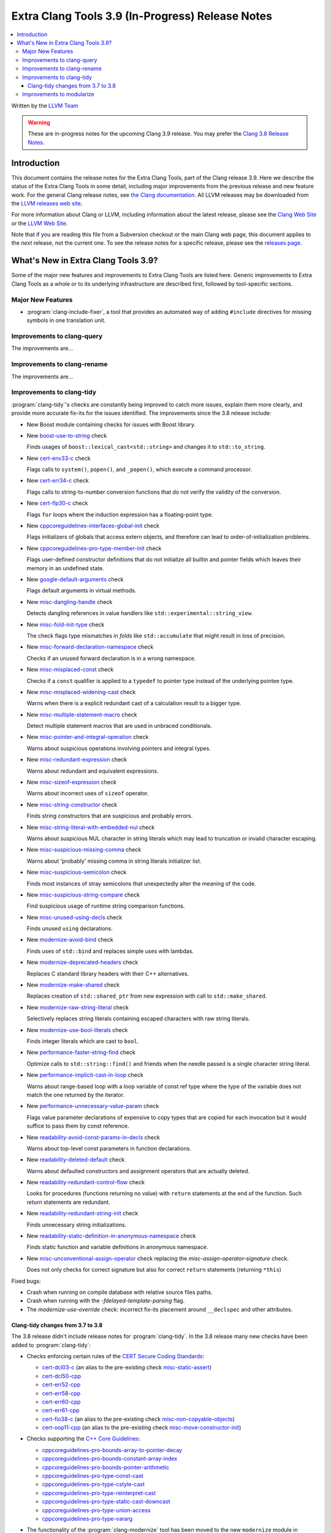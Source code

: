 =================================================
Extra Clang Tools 3.9 (In-Progress) Release Notes
=================================================

.. contents::
   :local:
   :depth: 3

Written by the `LLVM Team <http://llvm.org/>`_

.. warning::

   These are in-progress notes for the upcoming Clang 3.9 release. You may
   prefer the `Clang 3.8 Release Notes
   <http://llvm.org/releases/3.8.0/tools/clang/docs/ReleaseNotes.html>`_.

Introduction
============

This document contains the release notes for the Extra Clang Tools, part of the
Clang release 3.9.  Here we describe the status of the Extra Clang Tools in some
detail, including major improvements from the previous release and new feature
work. For the general Clang release notes, see `the Clang documentation
<http://llvm.org/releases/3.8.0/tools/clang/docs/ReleaseNotes.html>`_.  All LLVM
releases may be downloaded from the `LLVM releases web
site <http://llvm.org/releases/>`_.

For more information about Clang or LLVM, including information about
the latest release, please see the `Clang Web Site <http://clang.llvm.org>`_ or
the `LLVM Web Site <http://llvm.org>`_.

Note that if you are reading this file from a Subversion checkout or the
main Clang web page, this document applies to the *next* release, not
the current one. To see the release notes for a specific release, please
see the `releases page <http://llvm.org/releases/>`_.

What's New in Extra Clang Tools 3.9?
====================================

Some of the major new features and improvements to Extra Clang Tools are listed
here. Generic improvements to Extra Clang Tools as a whole or to its underlying
infrastructure are described first, followed by tool-specific sections.

Major New Features
------------------

- :program:`clang-include-fixer`, a tool that provides an automated way of
  adding ``#include`` directives for missing symbols in one translation unit.

Improvements to clang-query
---------------------------

The improvements are...

Improvements to clang-rename
----------------------------

The improvements are...

Improvements to clang-tidy
--------------------------

:program:`clang-tidy`'s checks are constantly being improved to catch more issues,
explain them more clearly, and provide more accurate fix-its for the issues
identified.  The improvements since the 3.8 release include:

- New Boost module containing checks for issues with Boost library.

- New `boost-use-to-string 
  <http://clang.llvm.org/extra/clang-tidy/checks/boost-use-to-string.html>`_ check

  Finds usages of ``boost::lexical_cast<std::string>`` and changes it to
  ``std::to_string``.

- New `cert-env33-c
  <http://clang.llvm.org/extra/clang-tidy/checks/cert-env33-c.html>`_ check

  Flags calls to ``system()``, ``popen()``, and ``_popen()``, which execute a
  command processor.

- New `cert-err34-c
  <http://clang.llvm.org/extra/clang-tidy/checks/cert-err34-c.html>`_ check

  Flags calls to string-to-number conversion functions that do not verify the
  validity of the conversion.

- New `cert-flp30-c
  <http://clang.llvm.org/extra/clang-tidy/checks/cert-flp30-c.html>`_ check

  Flags ``for`` loops where the induction expression has a floating-point type.

- New `cppcoreguidelines-interfaces-global-init
  <http://clang.llvm.org/extra/clang-tidy/checks/cppcoreguidelines-interfaces-global-init.html>`_ check

  Flags initializers of globals that access extern objects, and therefore can
  lead to order-of-initialization problems.

- New `cppcoreguidelines-pro-type-member-init
  <http://clang.llvm.org/extra/clang-tidy/checks/cppcoreguidelines-pro-type-member-init.html>`_ check

  Flags user-defined constructor definitions that do not initialize all builtin
  and pointer fields which leaves their memory in an undefined state.

- New `google-default-arguments
  <http://clang.llvm.org/extra/clang-tidy/checks/google-default-arguments.html>`_ check

  Flags default arguments in virtual methods.

- New `misc-dangling-handle
  <http://clang.llvm.org/extra/clang-tidy/checks/misc-dangling-handle.html>`_ check

  Detects dangling references in value handlers like
  ``std::experimental::string_view``.

- New `misc-fold-init-type
  <http://clang.llvm.org/extra/clang-tidy/checks/misc-fold-init-type.html>`_ check

  The check flags type mismatches in `folds` like ``std::accumulate`` that might
  result in loss of precision.

- New `misc-forward-declaration-namespace
  <http://clang.llvm.org/extra/clang-tidy/checks/misc-forward-declaration-namespace.html>`_ check

  Checks if an unused forward declaration is in a wrong namespace.

- New `misc-misplaced-const
  <http://clang.llvm.org/extra/clang-tidy/checks/misc-misplaced-const.html>`_ check
  
  Checks if a ``const`` qualifier is applied to a ``typedef`` to pointer type
  instead of the underlying pointee type.

- New `misc-misplaced-widening-cast
  <http://clang.llvm.org/extra/clang-tidy/checks/misc-misplaced-widening-cast.html>`_ check

  Warns when there is a explicit redundant cast of a calculation result to a
  bigger type.

- New `misc-multiple-statement-macro
  <http://clang.llvm.org/extra/clang-tidy/checks/misc-multiple-statement-macro.html>`_ check

  Detect multiple statement macros that are used in unbraced conditionals.

- New `misc-pointer-and-integral-operation
  <http://clang.llvm.org/extra/clang-tidy/checks/misc-pointer-and-integral-operation.html>`_ check

  Warns about suspicious operations involving pointers and integral types.

- New `misc-redundant-expression
  <http://clang.llvm.org/extra/clang-tidy/checks/misc-redundant-expression.html>`_ check

  Warns about redundant and equivalent expressions.

- New `misc-sizeof-expression
  <http://clang.llvm.org/extra/clang-tidy/checks/misc-sizeof-expression.html>`_ check

  Warns about incorrect uses of ``sizeof`` operator.

- New `misc-string-constructor
  <http://clang.llvm.org/extra/clang-tidy/checks/misc-string-constructor.html>`_ check

  Finds string constructors that are suspicious and probably errors.

- New `misc-string-literal-with-embedded-nul
  <http://clang.llvm.org/extra/clang-tidy/checks/misc-string-literal-with-embedded-nul.html>`_ check

  Warns about suspicious NUL character in string literals which may lead to
  truncation or invalid character escaping.

- New `misc-suspicious-missing-comma
  <http://clang.llvm.org/extra/clang-tidy/checks/misc-suspicious-missing-comma.html>`_ check

  Warns about 'probably' missing comma in string literals initializer list.

- New `misc-suspicious-semicolon
  <http://clang.llvm.org/extra/clang-tidy/checks/misc-suspicious-semicolon.html>`_ check

  Finds most instances of stray semicolons that unexpectedly alter the meaning
  of the code.

- New `misc-suspicious-string-compare
  <http://clang.llvm.org/extra/clang-tidy/checks/misc-suspicious-string-compare.html>`_ check

  Find suspicious usage of runtime string comparison functions.

- New `misc-unused-using-decls
  <http://clang.llvm.org/extra/clang-tidy/checks/misc-unused-using-decls.html>`_ check

  Finds unused ``using`` declarations.

- New `modernize-avoid-bind
  <http://clang.llvm.org/extra/clang-tidy/checks/modernize-avoid-bind.html>`_ check

  Finds uses of ``std::bind`` and replaces simple uses with lambdas.

- New `modernize-deprecated-headers
  <http://clang.llvm.org/extra/clang-tidy/checks/modernize-deprecated-headers.html>`_ check

  Replaces C standard library headers with their C++ alternatives.

- New `modernize-make-shared
  <http://clang.llvm.org/extra/clang-tidy/checks/modernize-make-shared.html>`_ check

  Replaces creation of ``std::shared_ptr`` from new expression with call to ``std::make_shared``.

- New `modernize-raw-string-literal
  <http://clang.llvm.org/extra/clang-tidy/checks/modernize-raw-string-literal.html>`_ check

  Selectively replaces string literals containing escaped characters with raw
  string literals.

- New `modernize-use-bool-literals
  <http://clang.llvm.org/extra/clang-tidy/checks/modernize-use-bool-literals.html>`_ check

  Finds integer literals which are cast to ``bool``.

- New `performance-faster-string-find
  <http://clang.llvm.org/extra/clang-tidy/checks/performance-faster-string-find.html>`_ check

  Optimize calls to ``std::string::find()`` and friends when the needle passed
  is a single character string literal.

- New `performance-implicit-cast-in-loop
  <http://clang.llvm.org/extra/clang-tidy/checks/performance-implicit-cast-in-loop.html>`_ check

  Warns about range-based loop with a loop variable of const ref type where the
  type of the variable does not match the one returned by the iterator.

- New `performance-unnecessary-value-param
  <http://clang.llvm.org/extra/clang-tidy/checks/performance-unnecessary-value-param.html>`_ check

  Flags value parameter declarations of expensive to copy types that are copied
  for each invocation but it would suffice to pass them by const reference.

- New `readability-avoid-const-params-in-decls
  <http://clang.llvm.org/extra/clang-tidy/checks/readability-avoid-const-params-in-decls.html>`_ check

  Warns about top-level const parameters in function declarations.

- New `readability-deleted-default
  <http://clang.llvm.org/extra/clang-tidy/checks/readability-deleted-default.html>`_ check

  Warns about defaulted constructors and assignment operators that are actually
  deleted.

- New `readability-redundant-control-flow
  <http://clang.llvm.org/extra/clang-tidy/checks/readability-redundant-control-flow.html>`_ check

  Looks for procedures (functions returning no value) with ``return`` statements
  at the end of the function.  Such `return` statements are redundant.

- New `readability-redundant-string-init
  <http://clang.llvm.org/extra/clang-tidy/checks/readability-redundant-string-init.html>`_ check

  Finds unnecessary string initializations.

- New `readability-static-definition-in-anonymous-namespace
  <http://clang.llvm.org/extra/clang-tidy/checks/readability-static-definition-in-anonymous-namespace.html>`_ check

  Finds static function and variable definitions in anonymous namespace.

- New `misc-unconventional-assign-operator
  <http://clang.llvm.org/extra/clang-tidy/checks/misc-unconventional-assign-operator.html>`_
  check replacing the *misc-assign-operator-signature* check.

  Does not only checks for correct signature but also for correct ``return``
  statements (returning ``*this``)

Fixed bugs:

- Crash when running on compile database with relative source files paths.

- Crash when running with the `-fdelayed-template-parsing` flag.

- The `modernize-use-override` check: incorrect fix-its placement around
  ``__declspec`` and other attributes.

Clang-tidy changes from 3.7 to 3.8
^^^^^^^^^^^^^^^^^^^^^^^^^^^^^^^^^^

The 3.8 release didn't include release notes for :program:`clang-tidy`. In the
3.8 release many new checks have been added to :program:`clang-tidy`:

- Checks enforcing certain rules of the `CERT Secure Coding Standards
  <https://www.securecoding.cert.org/confluence/display/seccode/SEI+CERT+Coding+Standards>`_:

  * `cert-dcl03-c
    <http://llvm.org/releases/3.8.0/tools/clang/tools/extra/docs/clang-tidy/checks/cert-dcl03-c.html>`_
    (an alias to the pre-existing check `misc-static-assert
    <http://llvm.org/releases/3.8.0/tools/clang/tools/extra/docs/clang-tidy/checks/misc-static-assert.html>`_)
  * `cert-dcl50-cpp
    <http://llvm.org/releases/3.8.0/tools/clang/tools/extra/docs/clang-tidy/checks/cert-dcl50-cpp.html>`_
  * `cert-err52-cpp
    <http://llvm.org/releases/3.8.0/tools/clang/tools/extra/docs/clang-tidy/checks/cert-err52-cpp.html>`_
  * `cert-err58-cpp
    <http://llvm.org/releases/3.8.0/tools/clang/tools/extra/docs/clang-tidy/checks/cert-err58-cpp.html>`_
  * `cert-err60-cpp
    <http://llvm.org/releases/3.8.0/tools/clang/tools/extra/docs/clang-tidy/checks/cert-err60-cpp.html>`_
  * `cert-err61-cpp
    <http://llvm.org/releases/3.8.0/tools/clang/tools/extra/docs/clang-tidy/checks/cert-err61-cpp.html>`_
  * `cert-fio38-c
    <http://llvm.org/releases/3.8.0/tools/clang/tools/extra/docs/clang-tidy/checks/cert-fio38-c.html>`_
    (an alias to the pre-existing check `misc-non-copyable-objects
    <http://llvm.org/releases/3.8.0/tools/clang/tools/extra/docs/clang-tidy/checks/misc-non-copyable-objects.html>`_)
  * `cert-oop11-cpp
    <http://llvm.org/releases/3.8.0/tools/clang/tools/extra/docs/clang-tidy/checks/cert-oop11-cpp.html>`_
    (an alias to the pre-existing check `misc-move-constructor-init
    <http://llvm.org/releases/3.8.0/tools/clang/tools/extra/docs/clang-tidy/checks/misc-move-constructor-init.html>`_)

- Checks supporting the `C++ Core Guidelines
  <https://github.com/isocpp/CppCoreGuidelines/blob/master/CppCoreGuidelines.md>`_:

  * `cppcoreguidelines-pro-bounds-array-to-pointer-decay
    <http://llvm.org/releases/3.8.0/tools/clang/tools/extra/docs/clang-tidy/checks/cppcoreguidelines-pro-bounds-array-to-pointer-decay.html>`_
  * `cppcoreguidelines-pro-bounds-constant-array-index
    <http://llvm.org/releases/3.8.0/tools/clang/tools/extra/docs/clang-tidy/checks/cppcoreguidelines-pro-bounds-constant-array-index.html>`_
  * `cppcoreguidelines-pro-bounds-pointer-arithmetic
    <http://llvm.org/releases/3.8.0/tools/clang/tools/extra/docs/clang-tidy/checks/cppcoreguidelines-pro-bounds-pointer-arithmetic.html>`_
  * `cppcoreguidelines-pro-type-const-cast
    <http://llvm.org/releases/3.8.0/tools/clang/tools/extra/docs/clang-tidy/checks/cppcoreguidelines-pro-type-const-cast.html>`_
  * `cppcoreguidelines-pro-type-cstyle-cast
    <http://llvm.org/releases/3.8.0/tools/clang/tools/extra/docs/clang-tidy/checks/cppcoreguidelines-pro-type-cstyle-cast.html>`_
  * `cppcoreguidelines-pro-type-reinterpret-cast
    <http://llvm.org/releases/3.8.0/tools/clang/tools/extra/docs/clang-tidy/checks/cppcoreguidelines-pro-type-reinterpret-cast.html>`_
  * `cppcoreguidelines-pro-type-static-cast-downcast
    <http://llvm.org/releases/3.8.0/tools/clang/tools/extra/docs/clang-tidy/checks/cppcoreguidelines-pro-type-static-cast-downcast.html>`_
  * `cppcoreguidelines-pro-type-union-access
    <http://llvm.org/releases/3.8.0/tools/clang/tools/extra/docs/clang-tidy/checks/cppcoreguidelines-pro-type-union-access.html>`_
  * `cppcoreguidelines-pro-type-vararg
    <http://llvm.org/releases/3.8.0/tools/clang/tools/extra/docs/clang-tidy/checks/cppcoreguidelines-pro-type-vararg.html>`_

- The functionality of the :program:`clang-modernize` tool has been moved to the
  new ``modernize`` module in :program:`clang-tidy` along with a few new checks:

  * `modernize-loop-convert
    <http://llvm.org/releases/3.8.0/tools/clang/tools/extra/docs/clang-tidy/checks/modernize-loop-convert.html>`_
  * `modernize-make-unique
    <http://llvm.org/releases/3.8.0/tools/clang/tools/extra/docs/clang-tidy/checks/modernize-make-unique.html>`_
  * `modernize-pass-by-value
    <http://llvm.org/releases/3.8.0/tools/clang/tools/extra/docs/clang-tidy/checks/modernize-pass-by-value.html>`_
  * `modernize-redundant-void-arg
    <http://llvm.org/releases/3.8.0/tools/clang/tools/extra/docs/clang-tidy/checks/modernize-redundant-void-arg.html>`_
  * `modernize-replace-auto-ptr
    <http://llvm.org/releases/3.8.0/tools/clang/tools/extra/docs/clang-tidy/checks/modernize-replace-auto-ptr.html>`_
  * `modernize-shrink-to-fit
    <http://llvm.org/releases/3.8.0/tools/clang/tools/extra/docs/clang-tidy/checks/modernize-shrink-to-fit.html>`_
    (renamed from ``readability-shrink-to-fit``)
  * `modernize-use-auto
    <http://llvm.org/releases/3.8.0/tools/clang/tools/extra/docs/clang-tidy/checks/modernize-use-auto.html>`_
  * `modernize-use-default
    <http://llvm.org/releases/3.8.0/tools/clang/tools/extra/docs/clang-tidy/checks/modernize-use-default.html>`_
  * `modernize-use-nullptr
    <http://llvm.org/releases/3.8.0/tools/clang/tools/extra/docs/clang-tidy/checks/modernize-use-nullptr.html>`_
  * `modernize-use-override
    <http://llvm.org/releases/3.8.0/tools/clang/tools/extra/docs/clang-tidy/checks/modernize-use-override.html>`_
    (renamed from ``misc-use-override``)

- New checks flagging various readability-related issues:

  * `readability-identifier-naming
    <http://llvm.org/releases/3.8.0/tools/clang/tools/extra/docs/clang-tidy/checks/readability-identifier-naming.html>`_
  * `readability-implicit-bool-cast
    <http://llvm.org/releases/3.8.0/tools/clang/tools/extra/docs/clang-tidy/checks/readability-implicit-bool-cast.html>`_
  * `readability-inconsistent-declaration-parameter-name
    <http://llvm.org/releases/3.8.0/tools/clang/tools/extra/docs/clang-tidy/checks/readability-inconsistent-declaration-parameter-name.html>`_
  * `readability-uniqueptr-delete-release
    <http://llvm.org/releases/3.8.0/tools/clang/tools/extra/docs/clang-tidy/checks/readability-uniqueptr-delete-release.html>`_

- Updated ``cppcoreguidelines-pro-member-type-member-init`` check

  This check now conforms to C++ Core Guidelines rule Type.6: Always Initialize
  a Member Variable. The check examines every record type where construction
  might result in an undefined memory state. These record types needing
  initialization have at least one default-initialized built-in, pointer,
  array or record type matching these criteria or a default-initialized
  direct base class of this kind.

  The check has two complementary aspects:

  1. Ensure every constructor for a record type needing initialization
     value-initializes all members and direct bases via a combination of
     in-class initializers and the member initializer list.
  2. Value-initialize every non-member instance of a record type needing
     initialization that lacks a user-provided default constructor, e.g.
     a POD.

Improvements to modularize
--------------------------

The improvements are...
